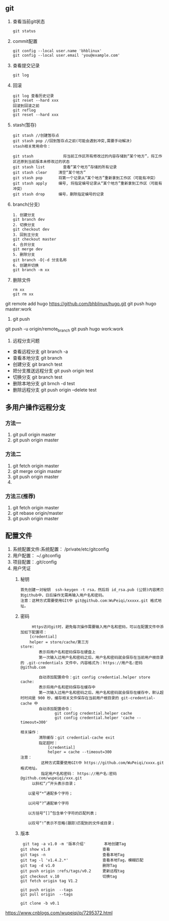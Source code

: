 ** git
   1. 查看当前git状态
      	#+BEGIN_SRC 
      	git status
      	#+END_SRC
   2. commit配置
      #+BEGIN_SRC 
      git config --local user.name 'bhblinux'
      git config --local user.email 'you@example.com'
      #+END_SRC
   3. 查看提交记录
      #+BEGIN_SRC 
      git log 
      #+END_SRC
   4. 回滚
      #+BEGIN_SRC 
      git log 查看历史记录
      git reset --hard xxx
      回滚到回滚之前
      git reflog
      git reset --hard xxx
      #+END_SRC
   5. stash(暂存)
      #+BEGIN_SRC 
      git stash //创建暂存点
      git stash pop //回到暂存点之前(可能会遇到冲突,需要手动解决)
      stash相关常用命令：

      git stash             将当前工作区所有修改过的内容存储到“某个地方”，将工作区还原到当前版本未修改过的状态
      git stash list        查看“某个地方”存储的所有记录
      git stash clear     清空“某个地方”
      git stash pop       将第一个记录从“某个地方”重新拿到工作区（可能有冲突）
      git stash apply     编号, 将指定编号记录从“某个地方”重新拿到工作区（可能有冲突） 
      git stash drop      编号，删除指定编号的记录
      #+END_SRC
   6. branch(分支)
      #+BEGIN_SRC 
      1. 创建分支
      git branch dev
      2. 切换分支
      git checkout dev
      3. 回到主分支
      git checkout master
      4. 合并分支
      git merge dev
      5. 删除分支
      git branch -D|-d 分支名称
      6. 创建并切换
      git branch -m xx
      #+END_SRC
   7. 删除文件
      #+BEGIN_SRC 
      rm xx
      git rm xx
      #+END_SRC
	
git remote add hugo https://github.com/bhblinux/hugo.git
git push hugo master:work
1. git push
git push -u origin/remote_branch
git push hugo work:work
1. 远程分支问题
- 查看远程分支
	git branch -a 
- 查看本地分支
	git branch
- 创建分支
	git branch test
- 把分支推送远程分支
	git push origin test
- 切换分支
	git branch test
- 删除本地分支
	git brnch -d test
- 删除远程分支
	git push origin --delete test

** 多用户操作远程分支
*** 方法一
    1. git pull origin master
    2. git push origin master
   
*** 方法二 
    1. git fetch origin master
    2. git merge origin master
    3. git push origin master
    4. 

*** 方法三(推荐)
    1. git fetch origin master
    2. git rebase origin/master
    3. git push origin master

** 配置文件
   1. 系统配置文件:系统配置： /private/etc/gitconfig
   2. 用户配置： ~/.gitconfig
   3. 项目配置：.git/config
   4. 用户凭证
      1. 秘钥
	 #+BEGIN_SRC 
	 首先创建一对秘钥  ssh-keygen -t rsa，然后将 id_rsa.pub (公钥)内容拷贝到github中，日后操作无需再输入用户名和密码。
	 注意：这种方式需要使用GIt中 git@github.com:WuPeiqi/xxxxx.git 格式地址。
	 #+END_SRC
      2. 密码
	 #+BEGIN_SRC 
	 Https访问git时，避免每次操作需要输入用户名和密码，可以在配置文件中添加如下配置项：
    [credential]
    helper = store/cache/第三方
store:
        表示将用户名和密码保存在硬盘上
        第一次输入过用户名和密码之后，用户名和密码就会保存在当前用户根目录的 .git-credentials 文件中，内容格式为：https://用户名:密码@github.com

        自动添加配置命令：git config credential.helper store
cache: 
        表示将用户名和密码保存在缓存中
        第一次输入过用户名和密码之后，用户名和密码就会保存在缓存中，默认超时时间是 900 秒，缓存相关文件保存在当前用户根目录的 git-credential-cache 中 
        自动添加配置命令：
               git config credential.helper cache
               git config credential.helper 'cache --timeout=300'

相关操作：
        清除缓存：git credential-cache exit 
        指定超时：
            [credential]
            helper = cache --timeout=300
注意：
         这种方式需要使用GIt中 https://github.com/WuPeiqi/xxxx.git 格式地址。
         指定用户名和密码： https://用户名:密码@github.com/wupeiqi/xxx.git 
	 以斜杠“/”开头表示目录；

　　以星号“*”通配多个字符；

　　以问号“?”通配单个字符

　　以方括号“[]”包含单个字符的匹配列表；

　　以叹号“!”表示不忽略(跟踪)匹配到的文件或目录；
 #+END_SRC
      3. 版本
	 #+BEGIN_SRC 
	 git tag -a v1.0 -m '版本介绍'        本地创建Tag
    git show v1.0                       查看
    git tags -n                         查看本地Tag
    git tag -l 'v1.4.2.*'               查看本地Tag，模糊匹配
    git tag -d v1.0                     删除Tag
    git push origin :refs/tags/v0.2     更新远程tag
    git checkout v.10                   切换tag
    git fetch origin tag V1.2

    git push origin  --tags
    git pull origin  --tags
    
    git clone -b v0.1
	 #+END_SRC

https://www.cnblogs.com/wupeiqi/p/7295372.html
